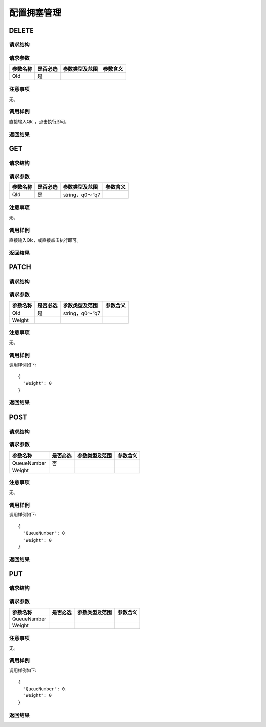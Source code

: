 配置拥塞管理
=======================================

DELETE
---------------------------------------

请求结构
+++++++++++++++++++++++++++++++++++++++


请求参数
+++++++++++++++++++++++++++++++++++++++
==================  =========   =========================   ============================
参数名称             是否必选     参数类型及范围                 参数含义
==================  =========   =========================   ============================
QId                 是
==================  =========   =========================   ============================

注意事项
+++++++++++++++++++++++++++++++++++++++
无。

调用样例
+++++++++++++++++++++++++++++++++++++++
直接输入QId ，点击执行即可。

返回结果
+++++++++++++++++++++++++++++++++++++++


GET
---------------------------------------

请求结构
+++++++++++++++++++++++++++++++++++++++


请求参数
+++++++++++++++++++++++++++++++++++++++
==================  =========   =========================   ============================
参数名称             是否必选     参数类型及范围                 参数含义
==================  =========   =========================   ============================
QId                 是          string，q0～“q7
==================  =========   =========================   ============================

注意事项
+++++++++++++++++++++++++++++++++++++++
无。

调用样例
+++++++++++++++++++++++++++++++++++++++
直接输入QId，或直接点击执行即可。

返回结果
+++++++++++++++++++++++++++++++++++++++

PATCH
---------------------------------------

请求结构
+++++++++++++++++++++++++++++++++++++++


请求参数
+++++++++++++++++++++++++++++++++++++++
==================  =========   =========================   ============================
参数名称             是否必选     参数类型及范围                 参数含义
==================  =========   =========================   ============================
QId                 是          string，q0～“q7
Weight
==================  =========   =========================   ============================

注意事项
+++++++++++++++++++++++++++++++++++++++
无。

调用样例
+++++++++++++++++++++++++++++++++++++++
调用样例如下::

 {
   "Weight": 0
 }


返回结果
+++++++++++++++++++++++++++++++++++++++


POST
---------------------------------------

请求结构
+++++++++++++++++++++++++++++++++++++++


请求参数
+++++++++++++++++++++++++++++++++++++++
==================  =========   =========================   ============================
参数名称             是否必选     参数类型及范围                 参数含义
==================  =========   =========================   ============================
QueueNumber         否          
Weight
==================  =========   =========================   ============================

注意事项
+++++++++++++++++++++++++++++++++++++++
无。

调用样例
+++++++++++++++++++++++++++++++++++++++
调用样例如下::

 {
   "QueueNumber": 0,
   "Weight": 0
 }


返回结果
+++++++++++++++++++++++++++++++++++++++

PUT
---------------------------------------

请求结构
+++++++++++++++++++++++++++++++++++++++


请求参数
+++++++++++++++++++++++++++++++++++++++
==================  =========   =========================   ============================
参数名称             是否必选     参数类型及范围                 参数含义
==================  =========   =========================   ============================
QueueNumber                 
Weight
==================  =========   =========================   ============================

注意事项
+++++++++++++++++++++++++++++++++++++++
无。

调用样例
+++++++++++++++++++++++++++++++++++++++
调用样例如下::

 {
   "QueueNumber": 0,
   "Weight": 0
 }


返回结果
+++++++++++++++++++++++++++++++++++++++



